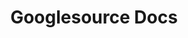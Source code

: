 :PROPERTIES:
:ID:       d9b24f58-e359-43f0-8838-007267aa817e
:END:
#+TITLE: Googlesource Docs
#+DESCRIPTION: For markdown docs from android & chromium web repos
#+TAGS:

* Roam :noexport:
+ [[id:286b6d1b-362b-44fe-bb19-e0e78513d615][GNU]]
+ [[id:53fc747a-3f12-411a-976a-345bb1924e2d][VCS Version Control]]

* HTML :noexport:


This facilitates the formatting PDF prints from [[https://git-scm.org/docs][git-scm.org/docs]]

#+begin_src javascript
(header = document.querySelector('header')).remove();
(footer = document.querySelector('footer')).remove();
(toc = document.querySelector('.toc')).remove();
#+end_src


** CSS

#+begin_src css
/* base.css | https://android.googlesource.com/+static/base.css */

.Site {
    /* font: 14px/1.54 "Open Sans",sans-serif; */
    font:
        11px "Open Sans",
        sans-serif;
}

/* doc.css | https://android.googlesource.com/+static/doc.css */

.doc h1 {
    color: blueviolet;
    margin: 0.25em 0 0.25em
}

.doc h2 {
    color: blueviolet;
    margin: 0.25em 0 0.25em
}

.doc h3 {
    color: darkblue;
    margin: 0.25em 0 0.25em
}

.doc pre {
    font-size: 11px;
}

pre.code {
  color: darkblue;
}

.doc code {
    /* padding: 2px 4px; */
    /* border: transparent; */
    padding: 1px 2px;
    /* border: green dotted 1px; */
    color: darkgreen;
    margin: 1px 2px;
    background-color: #E5F5D5;
}

.note {
    /* background: #fffbe4; */
    background: lavenderblush;
}

.doc th,
.doc td {
    /* border: 1px solid #eee; */
    border: 1px solid darkgray;
}

.doc th {
    /* background-color: #f5f5f5; */
    background-color: lavenderblush;
}

.doc p {
    /* margin: 10px 0; */
    margin: 0.2em 0;
}

.note,
.promo,
.aside {
    /* margin: 10px 0; */
    /* padding: 10px; */
    padding: 5px;
}
#+end_src
